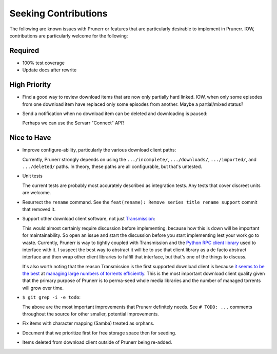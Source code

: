 ###########################################################################
Seeking Contributions
###########################################################################

The following are known issues with Prunerr or features that are particularly desirable
to implement in Prunerr.  IOW, contributions are particularly welcome for the following:

Required
********

- 100% test coverage

- Update docs after rewrite

High Priority
*************

- Find a good way to review download items that are now only partially hard linked.
  IOW, when only some episodes from one download item have replaced only some episodes
  from another.  Maybe a partial/mixed status?

- Send a notification when no download item can be deleted and downloading is paused:

  Perhaps we can use the Servarr "Connect" API?

Nice to Have
************

- Improve configure-ability, particularly the various download client paths:

  Currently, Prunerr strongly depends on using the ``.../incomplete/``,
  ``.../downloads/``, ``.../imported/``,  and ``.../deleted/`` paths.  In theory, these
  paths are all configurable, but that's untested.

- Unit tests

  The current tests are probably most accurately described as integration tests.  Any
  tests that cover discreet units are welcome.

- Resurrect the ``rename`` command.  See the ``feat(rename): Remove series title rename
  support`` commit that removed it.

- Support other download client software, not just `Transmission`_:

  This would almost certainly require discussion before implementing, because how this
  is down will be important for maintainability.  So open an issue and start the
  discussion before you start implementing lest your work go to waste.  Currently,
  Prunerr is way to tightly coupled with Transmission and the `Python RPC client
  library`_ used to interface with it.  I suspect the best way to abstract it will be to
  use that client library as a de facto abstract interface and then wrap other client
  libraries to fulfill that interface, but that's one of the things to discuss.

  It's also worth noting that the reason Transmission is the first supported download
  client is because `it seems to be the best`_ at `managing large numbers of torrents
  efficiently`_.  This is the most important download client quality given that the
  primary purpose of Prunerr is to perma-seed whole media libraries and the number of
  managed torrents will grow over time.

- ``$ git grep -i -e todo``:

  The above are the most important improvements that Prunerr definitely needs.  See ``#
  TODO: ...`` comments throughout the source for other smaller, potential improvements.

- Fix items with character mapping (Samba) treated as orphans.

- Document that we prioritize first for free storage space then for seeding.

- Items deleted from download client outside of Prunerr being re-added.


.. _`Transmission`: https://transmissionbt.com/
.. _`Python RPC client library`: https://transmission-rpc.readthedocs.io/en/v3.2.6/
.. _`it seems to be the best`: https://www.reddit.com/r/DataHoarder/comments/3ve1oz/torrent_client_that_can_handle_lots_of_torrents/
.. _`managing large numbers of torrents efficiently`: https://www.reddit.com/r/trackers/comments/3hiey5/does_anyone_here_seed_large_amounts_10000_of/
